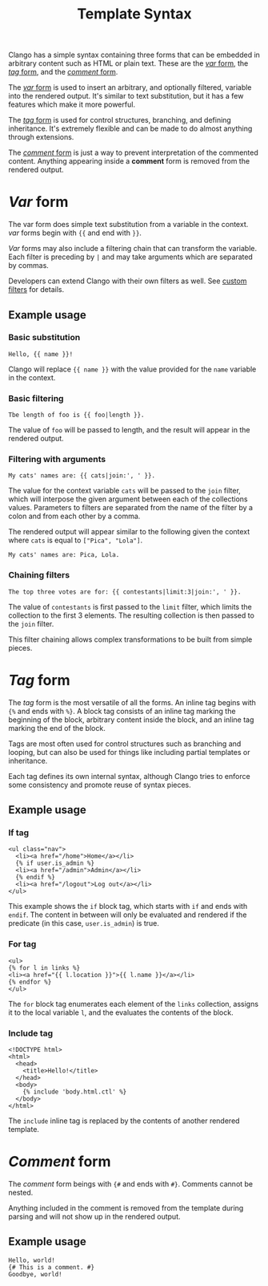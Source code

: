 #+style: <link rel="stylesheet" type="text/css" href="style.css" />
#+options: num:nil toc:nil
#+title: Template Syntax

Clango has a simple syntax containing three forms that can be embedded
in arbitrary content such as HTML or plain text. These are the [[#var-form][/var/
form]], the [[#tag-form][/tag/ form]], and the [[#comment-form][/comment/ form]].

The [[#var-form][/var/ form]] is used to insert an arbitrary, and optionally
filtered, variable into the rendered output. It's similar to text
substitution, but it has a few features which make it more powerful.

The [[#tag-form][/tag/ form]] is used for control structures, branching, and defining
inheritance. It's extremely flexible and can be made to do almost
anything through extensions.

The [[#comment-form][/comment/ form]] is just a way to prevent interpretation of the
commented content. Anything appearing inside a *comment* form is
removed from the rendered output.

* /Var/ form
  :PROPERTIES:
  :CUSTOM_ID: var-form
  :END:

The var form does simple text substitution from a variable in the
context. /var/ forms begin with ={{= and end with =}}=.

/Var/ forms may also include a filtering chain that can transform the
variable. Each filter is preceding by =|= and may take arguments which are
separated by commas.

Developers can extend Clango with their own filters as well. See
[[file:custom-filters.org][custom filters]] for details.

** Example usage

*** Basic substitution

#+begin_src clango
Hello, {{ name }}!
#+end_src

Clango will replace ={{ name }}= with the value provided for the
=name= variable in the context.

*** Basic filtering

#+begin_src clango
Tbe length of foo is {{ foo|length }}.
#+end_src

The value of =foo= will be passed to length, and the result will
appear in the rendered output.

*** Filtering with arguments

#+begin_src clango
My cats' names are: {{ cats|join:', ' }}.
#+end_src

The value for the context variable =cats= will be passed to the =join=
filter, which will interpose the given argument between each of the
collections values. Parameters to filters are separated from the name
of the filter by a colon and from each other by a comma.

The rendered output will appear similar to the
following given the context where =cats= is equal to =["Pica", "Lola"]=.

#+begin_src text
My cats' names are: Pica, Lola.
#+end_src

*** Chaining filters

#+begin_src clango
The top three votes are for: {{ contestants|limit:3|join:', ' }}.
#+end_src

The value of =contestants= is first passed to the =limit= filter,
which limits the collection to the first 3 elements. The resulting
collection is then passed to the =join= filter.

This filter chaining allows complex transformations to be built from
simple pieces.

* /Tag/ form
  :PROPERTIES:
  :CUSTOM_ID: tag-form
  :END:

The /tag/ form is the most versatile of all the forms. An inline tag begins
with ={%= and ends with =%}=. A block tag consists of an inline tag
marking the beginning of the block, arbitrary content inside the
block, and an inline tag marking the end of the block.

Tags are most often used for control structures such as branching and
looping, but can also be used for things like including partial
templates or inheritance.

Each tag defines its own internal syntax, although Clango tries to
enforce some consistency and promote reuse of syntax pieces.

** Example usage

*** If tag

#+begin_src clango
<ul class="nav">
  <li><a href="/home">Home</a></li>
  {% if user.is_admin %}
  <li><a href="/admin">Admin</a></li>
  {% endif %}
  <li><a href="/logout">Log out</a></li>
</ul>
#+end_src

This example shows the =if= block tag, which starts with =if= and ends
with =endif=. The content in between will only be evaluated and
rendered if the predicate (in this case, =user.is_admin=) is true.

*** For tag

#+begin_src clango
<ul>
{% for l in links %}
<li><a href="{{ l.location }}">{{ l.name }}</a></li>
{% endfor %}
</ul>
#+end_src

The =for= block tag enumerates each element of the =links= collection,
assigns it to the local variable =l=, and the evaluates the contents
of the block.

*** Include tag

#+begin_src clango
<!DOCTYPE html>
<html>
  <head>
    <title>Hello!</title>
  </head>
  <body>
    {% include 'body.html.ctl' %}
  </body>
</html>
#+end_src

The =include= inline tag is replaced by the contents of another
rendered template.

* /Comment/ form
  :PROPERTIES:
  :CUSTOM_ID: comment-form
  :END:

The /comment/ form beings with ={#= and ends with =#}=. Comments
cannot be nested.

Anything included in the comment is removed from the template during
parsing and will not show up in the rendered output.

** Example usage

#+begin_src clango
Hello, world!
{# This is a comment. #}
Goodbye, world!
#+end_src
